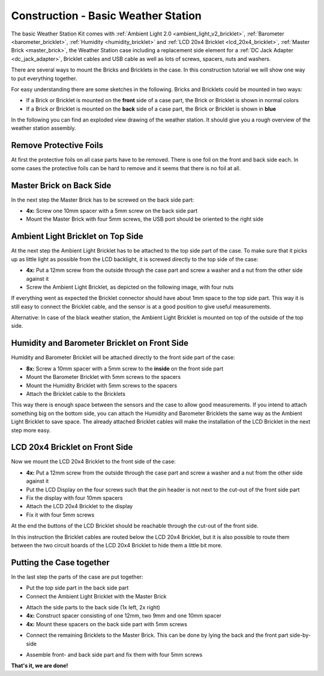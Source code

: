 
.. _starter_kit_weather_station_construction_basic:

Construction - Basic Weather Station
====================================

The basic Weather Station Kit comes with :ref:`Ambient Light 2.0
<ambient_light_v2_bricklet>`, :ref:`Barometer <barometer_bricklet>`,
:ref:`Humidity <humidity_bricklet>` and :ref:`LCD 20x4 Bricklet
<lcd_20x4_bricklet>`, :ref:`Master Brick <master_brick>`, the Weather Station
case including a replacement side element for a :ref:`DC Jack Adapter
<dc_jack_adapter>`, Bricklet cables and USB cable as well as lots of screws,
spacers, nuts and washers.

.. image:: /Images/Kits/weather_station_content_350.jpg
   :scale: 100 %
   :alt: Weather Station kit content
   :align: center
   :target: ../../_images/Kits/weather_station_content_1200.jpg

There are several ways to mount the Bricks and Bricklets in the
case. In this construction tutorial we will show one way to
put everything together.

For easy understanding there are some sketches in the following.
Bricks and Bricklets could be mounted in two ways:

* If a Brick or Bricklet is mounted on the **front** side of a case part, the
  Brick or Bricklet is shown in normal colors
* If a Brick or Bricklet is mounted on the **back** side of a case part, the
  Brick or Bricklet is shown in **blue**

In the following you can find an exploded view drawing of the weather station.
It should give you a rough overview of the weather station assembly.

.. image:: /Images/Kits/weather_station_exploded_guided_small.png
   :scale: 100 %
   :alt: Exploded view drawing
   :align: center
   :target: ../../_images/Kits/weather_station_exploded_guided.png

Remove Protective Foils
-----------------------

At first the protective foils on all case parts have to be removed.
There is one foil on the front and back side each. In some cases the protective
foils can be hard to remove and it seems that there is no foil at all.

Master Brick on Back Side
-------------------------

In the next step the Master Brick has to be screwed on the back side part:

* **4x:** Screw one 10mm spacer with a 5mm screw on the back side part
* Mount the Master Brick with four 5mm screws, the USB port should be oriented
  to the right side

.. image:: /Images/Kits/weather_station_construction_back_schematic_350.jpg
   :scale: 100 %
   :alt: Basic Weather Station construction step schematic 1
   :align: center
   :target: ../../_images/Kits/weather_station_construction_back_schematic_1200.jpg

.. image:: /Images/Kits/weather_station_construction_back_350.jpg
   :scale: 100 %
   :alt: Basic Weather Station construction step 1
   :align: center
   :target: ../../_images/Kits/weather_station_construction_back_1200.jpg

Ambient Light Bricklet on Top Side
----------------------------------

At the next step the Ambient Light Bricklet has to be attached to the top side
part of the case. To make sure that it picks up as little light as possible
from the LCD backlight, it is screwed directly to the top side of the case:

* **4x:** Put a 12mm screw from the outside through the case part and screw
  a washer and a nut from the other side against it
* Screw the Ambient Light Bricklet, as depicted on the following image,
  with four nuts

If everything went as expected the Bricklet connector should have about 
1mm space to the top side part. This way it is still easy to connect the 
Bricklet cable, and the sensor is at a good position to give useful 
measurements.

.. image:: /Images/Kits/weather_station_construction_top_schematic_350.jpg
   :scale: 100 %
   :alt: Basic Weather Station construction step 2 schematic
   :align: center
   :target: ../../_images/Kits/weather_station_construction_top_schematic_1200.jpg

.. image:: /Images/Kits/weather_station_construction_top_350.jpg
   :scale: 100 %
   :alt: Basic Weather Station construction step 2
   :align: center
   :target: ../../_images/Kits/weather_station_construction_top_1200.jpg

Alternative: In case of the black weather station, the Ambient Light Bricklet is mounted
on top of the outside of the top side.

.. image:: /Images/Kits/weather_station_black_construction_top_schematic_350.jpg
   :scale: 100 %
   :alt: Basic Weather Station construction step 2 schematic (black)
   :align: center
   :target: ../../_images/Kits/weather_station_black_construction_top_schematic_1200.jpg

.. image:: /Images/Kits/weather_station_black_construction_top_350.jpg
   :scale: 100 %
   :alt: Basic Weather Station construction step 2 (black)
   :align: center
   :target: ../../_images/Kits/weather_station_black_construction_top_1200.jpg

Humidity and Barometer Bricklet on Front Side
---------------------------------------------

Humidity and Barometer Bricklet will be attached directly to the front side part
of the case:

* **8x:** Screw a 10mm spacer with a 5mm screw to the **inside** on the 
  front side part
* Mount the Barometer Bricklet with 5mm screws to the spacers
* Mount the Humidity Bricklet with 5mm screws to the spacers
* Attach the Bricklet cable to the Bricklets

.. image:: /Images/Kits/weather_station_construction_front1_schematic_350.jpg
   :scale: 100 %
   :alt: Basic Weather Station construction step 3 schematic
   :align: center
   :target: ../../_images/Kits/weather_station_construction_front1_schematic_1200.jpg

.. image:: /Images/Kits/weather_station_construction_front1_350.jpg
   :scale: 100 %
   :alt: Basic Weather Station construction step 3
   :align: center
   :target: ../../_images/Kits/weather_station_construction_front1_1200.jpg

This way there is enough space between the sensors and the case
to allow good measurements. If you intend
to attach something big on the bottom side, you can attach the Humidity and
Barometer Bricklets the same way as the Ambient Light Bricklet to save space.
The already attached Bricklet cables will make the installation of the LCD 
Bricklet in the next step more easy.

LCD 20x4 Bricklet on Front Side
-------------------------------

Now we mount the LCD 20x4 Bricklet to the front side of the case:

* **4x:** Put a 12mm screw from the outside through the case part and screw
  a washer and a nut from the other side against it
* Put the LCD Display on the four screws such that the pin header is not next
  to the  cut-out of the front side part
* Fix the display with four 10mm spacers
* Attach the LCD 20x4 Bricklet to the display
* Fix it with four 5mm screws

At the end the buttons of the LCD Bricklet should be reachable through the
cut-out of the front side.

.. image:: /Images/Kits/weather_station_construction_front2_schematic_350.jpg
   :scale: 100 %
   :alt: Basic Weather Station construction step 4 schematic
   :align: center
   :target: ../../_images/Kits/weather_station_construction_front2_schematic_1200.jpg

.. image:: /Images/Kits/weather_station_construction_front2_350.jpg
   :scale: 100 %
   :alt: Basic Weather Station construction step 4
   :align: center
   :target: ../../_images/Kits/weather_station_construction_front2_1200.jpg

In this instruction the Bricklet cables are routed below the LCD 20x4 Bricklet,
but it is also possible to route them between the two circuit boards of the
LCD 20x4 Bricklet to hide them a little bit more.

Putting the Case together
-------------------------

In the last step the parts of the case are put together:

* Put the top side part in the back side part
* Connect the Ambient Light Bricklet with the Master Brick

.. image:: /Images/Kits/weather_station_construction_top_to_back_350.jpg
   :scale: 100 %
   :alt: Basic Weather Station construction step 5
   :align: center
   :target: ../../_images/Kits/weather_station_construction_top_to_back_1200.jpg

* Attach the side parts to the back side (1x left, 2x right)
* **4x:** Construct spacer consisting of one 12mm, two 9mm and one 10mm spacer
* **4x:** Mount these spacers on the back side part with 5mm screws

.. image:: /Images/Kits/weather_station_construction_top_back_spacer_350.jpg
   :scale: 100 %
   :alt: Basic Weather Station construction step 6
   :align: center
   :target: ../../_images/Kits/weather_station_construction_top_back_spacer_1200.jpg

* Connect the remaining Bricklets to the Master Brick. This can be done by
  lying the back and the front part side-by-side

.. image:: /Images/Kits/weather_station_construction_cabling_350.jpg
   :scale: 100 %
   :alt: Basic Weather Station construction step 7
   :align: center
   :target: ../../_images/Kits/weather_station_construction_cabling_1200.jpg

* Assemble front- and back side part and fix them with four 5mm screws

.. image:: /Images/Kits/weather_station_construction_350.jpg
   :scale: 100 %
   :alt: Basic Weather Station construction step 8
   :align: center
   :target: ../../_images/Kits/weather_station_construction_1200.jpg


**That's it, we are done!**
